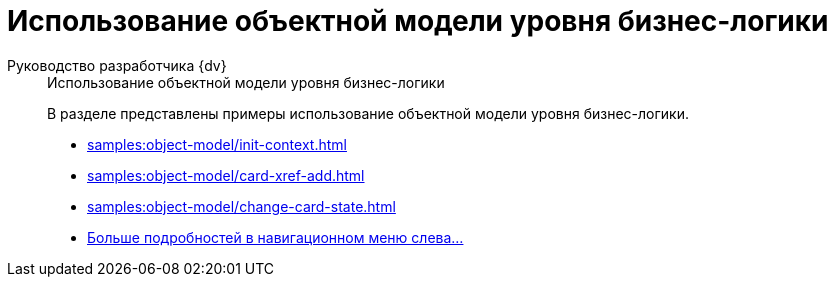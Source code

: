 :page-layout: home

= Использование объектной модели уровня бизнес-логики

[tabs]
====
Руководство разработчика {dv}::
+
.Использование объектной модели уровня бизнес-логики
****
В разделе представлены примеры использование объектной модели уровня бизнес-логики.

* xref:samples:object-model/init-context.adoc[]
* xref:samples:object-model/card-xref-add.adoc[]
* xref:samples:object-model/change-card-state.adoc[]
* xref:samples:object-model/index.adoc[Больше подробностей в навигационном меню слева...]
****
====
